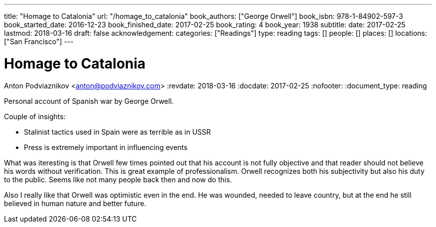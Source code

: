 ---
title: "Homage to Catalonia"
url: "/homage_to_catalonia"
book_authors: ["George Orwell"]
book_isbn: 978-1-84902-597-3
book_started_date: 2016-12-23
book_finished_date: 2017-02-25
book_rating: 4
book_year: 1938
subtitle: 
date: 2017-02-25
lastmod: 2018-03-16
draft: false
acknowledgement: 
categories: ["Readings"]
type: reading
tags: []
people: []
places: []
locations: ["San Francisco"]
---

= Homage to Catalonia
Anton Podviaznikov <anton@podviaznikov.com>
:revdate: 2018-03-16
:docdate: 2017-02-25
:nofooter:
:document_type: reading

Personal account of Spanish war by George Orwell.

Couple of insights:
 
    - Stalinist tactics used in Spain were as terrible as in USSR
    - Press is extremely important in influencing events

What was iteresting is that Orwell few times pointed out that his account is not fully objective and that reader should not believe his words without verification. 
This is great example of professionalism. 
Orwell recognizes both his subjectivity but also his duty to the public. 
Seems like not many people back then and now do this.

Also I really like that Orwell was optimistic even in the end. 
He was wounded, needed to leave country, but at the end he still believed in human nature and better future.